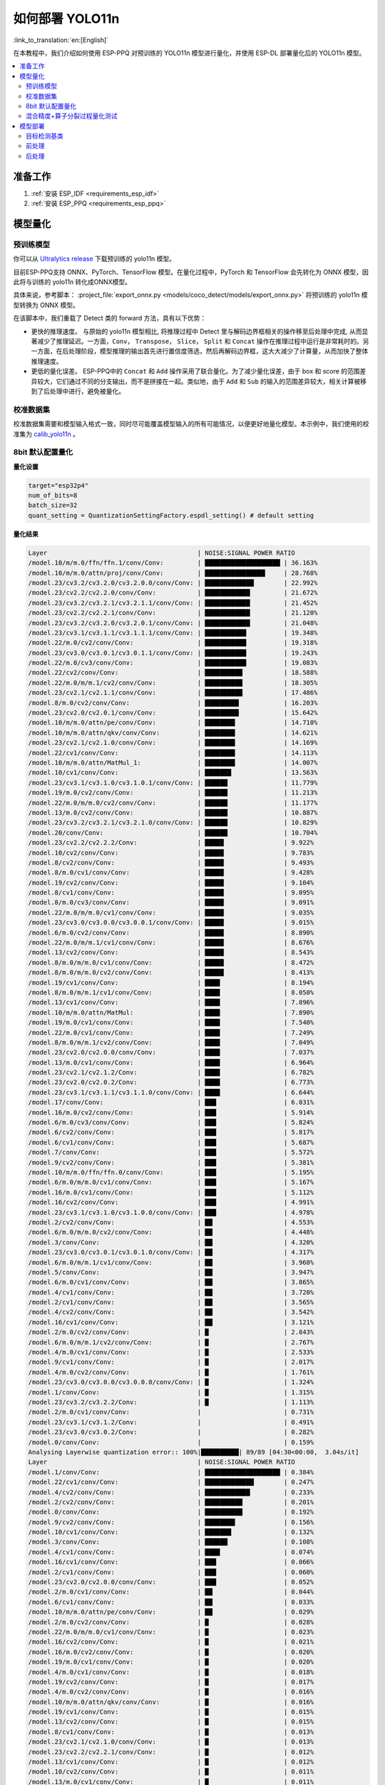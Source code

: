 如何部署 YOLO11n
====================

:link_to_translation:`en:[English]`

在本教程中，我们介绍如何使用 ESP-PPQ 对预训练的 YOLO11n 模型进行量化，并使用 ESP-DL 部署量化后的 YOLO11n 模型。

.. contents::
  :local:
  :depth: 2

准备工作
--------

1. :ref:`安装 ESP_IDF <requirements_esp_idf>`
2. :ref:`安装 ESP_PPQ <requirements_esp_ppq>`

.. _how_to_quantize_yolo11n:

模型量化
--------

预训练模型
^^^^^^^^^^^^

你可以从 `Ultralytics release <https://github.com/ultralytics/assets/releases/download/v8.3.0/yolo11n.pt>`__ 下载预训练的 yolo11n 模型。

目前ESP-PPQ支持 ONNX、PyTorch、TensorFlow 模型。在量化过程中，PyTorch 和 TensorFlow 会先转化为 ONNX 模型，因此将与训练的 yolo11n 转化成ONNX模型。

具体来说，参考脚本： :project_file:`export_onnx.py <models/coco_detect/models/export_onnx.py>` 将预训练的 yolo11n 模型转换为 ONNX 模型。

在该脚本中，我们重载了 Detect 类的 forward 方法，具有以下优势：

- 更快的推理速度。 与原始的 yolo11n 模型相比, 将推理过程中 Detect 里与解码边界框相关的操作移至后处理中完成, 从而显著减少了推理延迟。一方面，``Conv``， ``Transpose``， ``Slice``， ``Split`` 和 ``Concat`` 操作在推理过程中运行是非常耗时的。另一方面，在后处理阶段，模型推理的输出首先进行置信度筛选，然后再解码边界框，这大大减少了计算量，从而加快了整体推理速度。

- 更低的量化误差。 ESP-PPQ中的 ``Concat`` 和 ``Add`` 操作采用了联合量化。为了减少量化误差，由于 box 和 score 的范围差异较大，它们通过不同的分支输出，而不是拼接在一起。类似地，由于 ``Add`` 和 ``Sub`` 的输入的范围差异较大，相关计算被移到了后处理中进行，避免被量化。


校准数据集
^^^^^^^^^^^^

校准数据集需要和模型输入格式一致，同时尽可能覆盖模型输入的所有可能情况，以便更好地量化模型。本示例中，我们使用的校准集为 `calib_yolo11n <https://dl.espressif.com/public/calib_yolo11n.zip>`__ 。

8bit 默认配置量化
^^^^^^^^^^^^^^^^^^^

**量化设置**

.. code-block:: python

   target="esp32p4"
   num_of_bits=8
   batch_size=32
   quant_setting = QuantizationSettingFactory.espdl_setting() # default setting

**量化结果**

.. code-block::

   Layer                                        | NOISE:SIGNAL POWER RATIO 
   /model.10/m/m.0/ffn/ffn.1/conv/Conv:         | ████████████████████ | 36.163%
   /model.10/m/m.0/attn/proj/conv/Conv:         | ████████████████     | 28.768%
   /model.23/cv3.2/cv3.2.0/cv3.2.0.0/conv/Conv: | █████████████        | 22.992%
   /model.23/cv2.2/cv2.2.0/conv/Conv:           | ████████████         | 21.672%
   /model.23/cv3.2/cv3.2.1/cv3.2.1.1/conv/Conv: | ████████████         | 21.452%
   /model.23/cv2.2/cv2.2.1/conv/Conv:           | ████████████         | 21.120%
   /model.23/cv3.2/cv3.2.0/cv3.2.0.1/conv/Conv: | ████████████         | 21.048%
   /model.23/cv3.1/cv3.1.1/cv3.1.1.1/conv/Conv: | ███████████          | 19.348%
   /model.22/m.0/cv2/conv/Conv:                 | ███████████          | 19.318%
   /model.23/cv3.0/cv3.0.1/cv3.0.1.1/conv/Conv: | ███████████          | 19.243%
   /model.22/m.0/cv3/conv/Conv:                 | ███████████          | 19.083%
   /model.22/cv2/conv/Conv:                     | ██████████           | 18.588%
   /model.22/m.0/m/m.1/cv2/conv/Conv:           | ██████████           | 18.305%
   /model.23/cv2.1/cv2.1.1/conv/Conv:           | ██████████           | 17.486%
   /model.8/m.0/cv2/conv/Conv:                  | █████████            | 16.203%
   /model.23/cv2.0/cv2.0.1/conv/Conv:           | █████████            | 15.642%
   /model.10/m/m.0/attn/pe/conv/Conv:           | ████████             | 14.710%
   /model.10/m/m.0/attn/qkv/conv/Conv:          | ████████             | 14.621%
   /model.23/cv2.1/cv2.1.0/conv/Conv:           | ████████             | 14.169%
   /model.22/cv1/conv/Conv:                     | ████████             | 14.113%
   /model.10/m/m.0/attn/MatMul_1:               | ████████             | 14.007%
   /model.10/cv1/conv/Conv:                     | ███████              | 13.563%
   /model.23/cv3.1/cv3.1.0/cv3.1.0.1/conv/Conv: | ██████               | 11.779%
   /model.19/m.0/cv2/conv/Conv:                 | ██████               | 11.213%
   /model.22/m.0/m/m.0/cv2/conv/Conv:           | ██████               | 11.177%
   /model.13/m.0/cv2/conv/Conv:                 | ██████               | 10.887%
   /model.23/cv3.2/cv3.2.1/cv3.2.1.0/conv/Conv: | ██████               | 10.829%
   /model.20/conv/Conv:                         | ██████               | 10.704%
   /model.23/cv2.2/cv2.2.2/Conv:                | █████                | 9.922%
   /model.10/cv2/conv/Conv:                     | █████                | 9.783%
   /model.8/cv2/conv/Conv:                      | █████                | 9.493%
   /model.8/m.0/cv1/conv/Conv:                  | █████                | 9.428%
   /model.19/cv2/conv/Conv:                     | █████                | 9.104%
   /model.8/cv1/conv/Conv:                      | █████                | 9.095%
   /model.8/m.0/cv3/conv/Conv:                  | █████                | 9.091%
   /model.22/m.0/m/m.0/cv1/conv/Conv:           | █████                | 9.035%
   /model.23/cv3.0/cv3.0.0/cv3.0.0.1/conv/Conv: | █████                | 9.015%
   /model.6/m.0/cv2/conv/Conv:                  | █████                | 8.890%
   /model.22/m.0/m/m.1/cv1/conv/Conv:           | █████                | 8.676%
   /model.13/cv2/conv/Conv:                     | █████                | 8.543%
   /model.8/m.0/m/m.0/cv1/conv/Conv:            | █████                | 8.472%
   /model.8/m.0/m/m.0/cv2/conv/Conv:            | █████                | 8.413%
   /model.19/cv1/conv/Conv:                     | ████                 | 8.194%
   /model.8/m.0/m/m.1/cv1/conv/Conv:            | ████                 | 8.050%
   /model.13/cv1/conv/Conv:                     | ████                 | 7.896%
   /model.10/m/m.0/attn/MatMul:                 | ████                 | 7.890%
   /model.19/m.0/cv1/conv/Conv:                 | ████                 | 7.540%
   /model.22/m.0/cv1/conv/Conv:                 | ████                 | 7.249%
   /model.8/m.0/m/m.1/cv2/conv/Conv:            | ████                 | 7.049%
   /model.23/cv2.0/cv2.0.0/conv/Conv:           | ████                 | 7.037%
   /model.13/m.0/cv1/conv/Conv:                 | ████                 | 6.964%
   /model.23/cv2.1/cv2.1.2/Conv:                | ████                 | 6.782%
   /model.23/cv2.0/cv2.0.2/Conv:                | ████                 | 6.773%
   /model.23/cv3.1/cv3.1.1/cv3.1.1.0/conv/Conv: | ████                 | 6.644%
   /model.17/conv/Conv:                         | ███                  | 6.031%
   /model.16/m.0/cv2/conv/Conv:                 | ███                  | 5.914%
   /model.6/m.0/cv3/conv/Conv:                  | ███                  | 5.824%
   /model.6/cv2/conv/Conv:                      | ███                  | 5.817%
   /model.6/cv1/conv/Conv:                      | ███                  | 5.687%
   /model.7/conv/Conv:                          | ███                  | 5.572%
   /model.9/cv2/conv/Conv:                      | ███                  | 5.381%
   /model.10/m/m.0/ffn/ffn.0/conv/Conv:         | ███                  | 5.195%
   /model.6/m.0/m/m.0/cv1/conv/Conv:            | ███                  | 5.167%
   /model.16/m.0/cv1/conv/Conv:                 | ███                  | 5.112%
   /model.16/cv2/conv/Conv:                     | ███                  | 4.991%
   /model.23/cv3.1/cv3.1.0/cv3.1.0.0/conv/Conv: | ███                  | 4.978%
   /model.2/cv2/conv/Conv:                      | ██                   | 4.553%
   /model.6/m.0/m/m.0/cv2/conv/Conv:            | ██                   | 4.448%
   /model.3/conv/Conv:                          | ██                   | 4.320%
   /model.23/cv3.0/cv3.0.1/cv3.0.1.0/conv/Conv: | ██                   | 4.317%
   /model.6/m.0/m/m.1/cv1/conv/Conv:            | ██                   | 3.968%
   /model.5/conv/Conv:                          | ██                   | 3.947%
   /model.6/m.0/cv1/conv/Conv:                  | ██                   | 3.865%
   /model.4/cv1/conv/Conv:                      | ██                   | 3.720%
   /model.2/cv1/conv/Conv:                      | ██                   | 3.565%
   /model.4/cv2/conv/Conv:                      | ██                   | 3.542%
   /model.16/cv1/conv/Conv:                     | ██                   | 3.121%
   /model.2/m.0/cv2/conv/Conv:                  | █                    | 2.843%
   /model.6/m.0/m/m.1/cv2/conv/Conv:            | █                    | 2.767%
   /model.4/m.0/cv1/conv/Conv:                  | █                    | 2.533%
   /model.9/cv1/conv/Conv:                      | █                    | 2.017%
   /model.4/m.0/cv2/conv/Conv:                  | █                    | 1.761%
   /model.23/cv3.0/cv3.0.0/cv3.0.0.0/conv/Conv: | █                    | 1.324%
   /model.1/conv/Conv:                          | █                    | 1.315%
   /model.23/cv3.2/cv3.2.2/Conv:                | █                    | 1.113%
   /model.2/m.0/cv1/conv/Conv:                  |                      | 0.731%
   /model.23/cv3.1/cv3.1.2/Conv:                |                      | 0.491%
   /model.23/cv3.0/cv3.0.2/Conv:                |                      | 0.282%
   /model.0/conv/Conv:                          |                      | 0.159%
   Analysing Layerwise quantization error:: 100%|██████████| 89/89 [04:30<00:00,  3.04s/it]
   Layer                                        | NOISE:SIGNAL POWER RATIO 
   /model.1/conv/Conv:                          | ████████████████████ | 0.384%
   /model.22/cv1/conv/Conv:                     | █████████████        | 0.247%
   /model.4/cv2/conv/Conv:                      | ████████████         | 0.233%
   /model.2/cv2/conv/Conv:                      | ██████████           | 0.201%
   /model.0/conv/Conv:                          | ██████████           | 0.192%
   /model.9/cv2/conv/Conv:                      | ████████             | 0.156%
   /model.10/cv1/conv/Conv:                     | ███████              | 0.132%
   /model.3/conv/Conv:                          | ██████               | 0.108%
   /model.4/cv1/conv/Conv:                      | ████                 | 0.074%
   /model.16/cv1/conv/Conv:                     | ███                  | 0.066%
   /model.2/cv1/conv/Conv:                      | ███                  | 0.060%
   /model.23/cv2.0/cv2.0.0/conv/Conv:           | ███                  | 0.052%
   /model.2/m.0/cv1/conv/Conv:                  | ██                   | 0.044%
   /model.6/cv1/conv/Conv:                      | ██                   | 0.033%
   /model.10/m/m.0/attn/pe/conv/Conv:           | ██                   | 0.029%
   /model.2/m.0/cv2/conv/Conv:                  | █                    | 0.028%
   /model.22/m.0/m/m.0/cv1/conv/Conv:           | █                    | 0.023%
   /model.16/cv2/conv/Conv:                     | █                    | 0.021%
   /model.16/m.0/cv2/conv/Conv:                 | █                    | 0.020%
   /model.19/m.0/cv1/conv/Conv:                 | █                    | 0.020%
   /model.4/m.0/cv1/conv/Conv:                  | █                    | 0.018%
   /model.19/cv2/conv/Conv:                     | █                    | 0.017%
   /model.4/m.0/cv2/conv/Conv:                  | █                    | 0.016%
   /model.10/m/m.0/attn/qkv/conv/Conv:          | █                    | 0.016%
   /model.19/cv1/conv/Conv:                     | █                    | 0.015%
   /model.13/cv2/conv/Conv:                     | █                    | 0.015%
   /model.8/cv1/conv/Conv:                      | █                    | 0.013%
   /model.23/cv2.1/cv2.1.0/conv/Conv:           | █                    | 0.013%
   /model.23/cv2.2/cv2.2.1/conv/Conv:           | █                    | 0.012%
   /model.13/cv1/conv/Conv:                     | █                    | 0.012%
   /model.10/cv2/conv/Conv:                     | █                    | 0.011%
   /model.13/m.0/cv1/conv/Conv:                 | █                    | 0.011%
   /model.6/cv2/conv/Conv:                      | █                    | 0.011%
   /model.13/m.0/cv2/conv/Conv:                 | █                    | 0.010%
   /model.5/conv/Conv:                          |                      | 0.010%
   /model.19/m.0/cv2/conv/Conv:                 |                      | 0.009%
   /model.6/m.0/m/m.1/cv1/conv/Conv:            |                      | 0.009%
   /model.23/cv3.0/cv3.0.0/cv3.0.0.1/conv/Conv: |                      | 0.008%
   /model.23/cv2.2/cv2.2.0/conv/Conv:           |                      | 0.008%
   /model.23/cv2.1/cv2.1.1/conv/Conv:           |                      | 0.008%
   /model.9/cv1/conv/Conv:                      |                      | 0.008%
   /model.23/cv2.0/cv2.0.1/conv/Conv:           |                      | 0.007%
   /model.16/m.0/cv1/conv/Conv:                 |                      | 0.007%
   /model.17/conv/Conv:                         |                      | 0.007%
   /model.23/cv3.1/cv3.1.1/cv3.1.1.0/conv/Conv: |                      | 0.007%
   /model.10/m/m.0/ffn/ffn.1/conv/Conv:         |                      | 0.007%
   /model.23/cv2.0/cv2.0.2/Conv:                |                      | 0.006%
   /model.8/m.0/cv1/conv/Conv:                  |                      | 0.006%
   /model.23/cv2.2/cv2.2.2/Conv:                |                      | 0.005%
   /model.23/cv2.1/cv2.1.2/Conv:                |                      | 0.005%
   /model.22/m.0/cv3/conv/Conv:                 |                      | 0.005%
   /model.23/cv3.1/cv3.1.0/cv3.1.0.1/conv/Conv: |                      | 0.005%
   /model.7/conv/Conv:                          |                      | 0.005%
   /model.8/cv2/conv/Conv:                      |                      | 0.004%
   /model.22/cv2/conv/Conv:                     |                      | 0.004%
   /model.6/m.0/cv3/conv/Conv:                  |                      | 0.004%
   /model.10/m/m.0/ffn/ffn.0/conv/Conv:         |                      | 0.004%
   /model.8/m.0/m/m.1/cv2/conv/Conv:            |                      | 0.004%
   /model.22/m.0/m/m.1/cv1/conv/Conv:           |                      | 0.004%
   /model.8/m.0/m/m.1/cv1/conv/Conv:            |                      | 0.004%
   /model.23/cv3.1/cv3.1.1/cv3.1.1.1/conv/Conv: |                      | 0.003%
   /model.10/m/m.0/attn/proj/conv/Conv:         |                      | 0.003%
   /model.22/m.0/m/m.0/cv2/conv/Conv:           |                      | 0.003%
   /model.22/m.0/cv1/conv/Conv:                 |                      | 0.003%
   /model.8/m.0/cv3/conv/Conv:                  |                      | 0.003%
   /model.6/m.0/m/m.0/cv1/conv/Conv:            |                      | 0.003%
   /model.23/cv3.0/cv3.0.0/cv3.0.0.0/conv/Conv: |                      | 0.003%
   /model.23/cv3.2/cv3.2.1/cv3.2.1.0/conv/Conv: |                      | 0.002%
   /model.6/m.0/m/m.1/cv2/conv/Conv:            |                      | 0.002%
   /model.8/m.0/m/m.0/cv2/conv/Conv:            |                      | 0.002%
   /model.23/cv3.2/cv3.2.1/cv3.2.1.1/conv/Conv: |                      | 0.002%
   /model.10/m/m.0/attn/MatMul_1:               |                      | 0.002%
   /model.22/m.0/m/m.1/cv2/conv/Conv:           |                      | 0.001%
   /model.6/m.0/m/m.0/cv2/conv/Conv:            |                      | 0.001%
   /model.23/cv3.0/cv3.0.1/cv3.0.1.0/conv/Conv: |                      | 0.001%
   /model.8/m.0/m/m.0/cv1/conv/Conv:            |                      | 0.001%
   /model.23/cv3.2/cv3.2.0/cv3.2.0.1/conv/Conv: |                      | 0.001%
   /model.23/cv3.0/cv3.0.1/cv3.0.1.1/conv/Conv: |                      | 0.001%
   /model.6/m.0/cv1/conv/Conv:                  |                      | 0.001%
   /model.23/cv3.2/cv3.2.2/Conv:                |                      | 0.001%
   /model.20/conv/Conv:                         |                      | 0.001%
   /model.23/cv3.1/cv3.1.2/Conv:                |                      | 0.001%
   /model.23/cv3.2/cv3.2.0/cv3.2.0.0/conv/Conv: |                      | 0.001%
   /model.6/m.0/cv2/conv/Conv:                  |                      | 0.001%
   /model.23/cv3.0/cv3.0.2/Conv:                |                      | 0.000%
   /model.10/m/m.0/attn/MatMul:                 |                      | 0.000%
   /model.23/cv3.1/cv3.1.0/cv3.1.0.0/conv/Conv: |                      | 0.000%
   /model.8/m.0/cv2/conv/Conv:                  |                      | 0.000%
   /model.22/m.0/cv2/conv/Conv:                 |                      | 0.000%

**量化误差分析**

在相同输入下，量化后的模型在 COCO val2017 上的 mAP50:95 仅为 30.8%，低于浮点模型，存在一定的精度损失：

- **累计误差 (Graphwise Error)**

   模型的输出层是 /model.23/cv3.2/cv3.2.2/Conv，/model.23/cv2.2/cv2.2.2/Conv，/model.23/cv3.1/cv3.1.2/Conv，/model.23/cv2.1/cv2.1.2/Conv，/model.23/cv3.0/cv3.0.2/Conv 和 /model.23/cv2.0/cv2.0.2/Conv，累计误差分别为 1.113%，9.922%，0.491%，6.782%，0.282% 和 6.773% 。通常，如果输出层的累计误差小于 10%，则量化模型的精度损失较小。

- **逐层误差 (Layerwise error)**

   观察逐层误差发现，所有层的误差均低于 1%，这表明所有层的量化误差都很小。

我们注意到，虽然所有层的逐层误差都很小，但是一些层的累计误差却较大。这可能与 yolo11n 模型中复杂的CSP结构有关，模型中 ``Concat`` 或 ``Add`` 层的输入可能具有不同的分布或尺度。我们可以选择使用int16对某些层进行量化，并采用算子分裂过程优化量化效果。有关详细信息，请参阅混合精度+算子分裂过程量化测试。

混合精度+算子分裂过程量化测试
^^^^^^^^^^^^^^^^^^^^^^^^^^^^^^^^^^^^^^

**量化设置:**

.. code-block:: python

   from ppq.api import get_target_platform
   target="esp32p4"
   num_of_bits=8
   batch_size=32

   # Quantize the following layers with 16-bits
   quant_setting = QuantizationSettingFactory.espdl_setting()
   quant_setting.dispatching_table.append("/model.2/cv2/conv/Conv", get_target_platform(TARGET, 16))
   quant_setting.dispatching_table.append("/model.3/conv/Conv", get_target_platform(TARGET, 16))
   quant_setting.dispatching_table.append("/model.4/cv2/conv/Conv", get_target_platform(TARGET, 16))

   # Horizontal Layer Split Pass
   quant_setting.weight_split = True
   quant_setting.weight_split_setting.method = 'balance'
   quant_setting.weight_split_setting.value_threshold = 1.5
   quant_setting.weight_split_setting.interested_layers = ['/model.0/conv/Conv', '/model.1/conv/Conv']
    

**量化结果:**

.. code-block::

   Layer                                        | NOISE:SIGNAL POWER RATIO 
   /model.10/m/m.0/ffn/ffn.1/conv/Conv:         | ████████████████████ | 24.377%
   /model.10/m/m.0/attn/proj/conv/Conv:         | ███████████████      | 18.398%
   /model.23/cv2.2/cv2.2.1/conv/Conv:           | ███████████████      | 17.757%
   /model.23/cv3.2/cv3.2.0/cv3.2.0.0/conv/Conv: | ██████████████       | 17.049%
   /model.23/cv2.2/cv2.2.0/conv/Conv:           | ██████████████       | 16.775%
   /model.22/m.0/cv3/conv/Conv:                 | █████████████        | 15.333%
   /model.23/cv3.2/cv3.2.0/cv3.2.0.1/conv/Conv: | ████████████         | 14.934%
   /model.23/cv3.0/cv3.0.1/cv3.0.1.1/conv/Conv: | ████████████         | 14.775%
   /model.22/m.0/m/m.1/cv2/conv/Conv:           | ████████████         | 14.482%
   /model.23/cv3.2/cv3.2.1/cv3.2.1.1/conv/Conv: | ███████████          | 13.772%
   /model.22/cv2/conv/Conv:                     | ███████████          | 13.712%
   /model.22/m.0/cv2/conv/Conv:                 | ███████████          | 13.618%
   /model.23/cv3.1/cv3.1.1/cv3.1.1.1/conv/Conv: | ███████████          | 13.242%
   /model.23/cv2.1/cv2.1.1/conv/Conv:           | █████████            | 10.791%
   /model.23/cv2.0/cv2.0.1/conv/Conv:           | ████████             | 9.906%
   /model.23/cv2.1/cv2.1.0/conv/Conv:           | ████████             | 9.613%
   /model.22/cv1/conv/Conv:                     | ███████              | 8.870%
   /model.10/m/m.0/attn/MatMul_1:               | ███████              | 8.179%
   /model.23/cv2.2/cv2.2.2/Conv:                | ███████              | 8.137%
   /model.22/m.0/m/m.0/cv2/conv/Conv:           | ███████              | 8.071%
   /model.10/m/m.0/attn/qkv/conv/Conv:          | ██████               | 7.823%
   /model.23/cv3.1/cv3.1.0/cv3.1.0.1/conv/Conv: | ██████               | 7.799%
   /model.13/m.0/cv2/conv/Conv:                 | ██████               | 7.522%
   /model.19/m.0/cv2/conv/Conv:                 | ██████               | 7.233%
   /model.20/conv/Conv:                         | ██████               | 7.027%
   /model.23/cv3.2/cv3.2.1/cv3.2.1.0/conv/Conv: | ██████               | 6.960%
   /model.10/m/m.0/attn/pe/conv/Conv:           | ██████               | 6.825%
   /model.23/cv3.0/cv3.0.0/cv3.0.0.1/conv/Conv: | █████                | 6.693%
   /model.22/m.0/m/m.1/cv1/conv/Conv:           | █████                | 6.444%
   /model.22/m.0/m/m.0/cv1/conv/Conv:           | █████                | 6.266%
   /model.19/cv2/conv/Conv:                     | █████                | 6.129%
   /model.13/cv2/conv/Conv:                     | █████                | 5.778%
   /model.10/cv1/conv/Conv:                     | █████                | 5.756%
   /model.10/cv2/conv/Conv:                     | █████                | 5.602%
   /model.19/cv1/conv/Conv:                     | ████                 | 5.181%
   /model.19/m.0/cv1/conv/Conv:                 | ████                 | 4.959%
   /model.22/m.0/cv1/conv/Conv:                 | ████                 | 4.925%
   /model.23/cv3.1/cv3.1.1/cv3.1.1.0/conv/Conv: | ████                 | 4.911%
   /model.8/m.0/cv2/conv/Conv:                  | ████                 | 4.871%
   /model.10/m/m.0/attn/MatMul:                 | ████                 | 4.621%
   /model.13/cv1/conv/Conv:                     | ████                 | 4.507%
   /model.23/cv2.0/cv2.0.0/conv/Conv:           | ████                 | 4.369%
   /model.23/cv2.0/cv2.0.2/Conv:                | ███                  | 4.262%
   /model.13/m.0/cv1/conv/Conv:                 | ███                  | 4.187%
   /model.23/cv2.1/cv2.1.2/Conv:                | ███                  | 4.150%
   /model.6/m.0/cv2/conv/Conv:                  | ███                  | 4.035%
   /model.17/conv/Conv:                         | ███                  | 3.741%
   /model.16/m.0/cv2/conv/Conv:                 | ███                  | 3.456%
   /model.8/m.0/cv1/conv/Conv:                  | ███                  | 3.226%
   /model.23/cv3.1/cv3.1.0/cv3.1.0.0/conv/Conv: | ███                  | 3.145%
   /model.23/cv3.0/cv3.0.1/cv3.0.1.0/conv/Conv: | ███                  | 3.140%
   /model.16/m.0/cv1/conv/Conv:                 | ███                  | 3.137%
   /model.8/m.0/cv3/conv/Conv:                  | ██                   | 3.077%
   /model.8/cv2/conv/Conv:                      | ██                   | 3.074%
   /model.8/m.0/m/m.1/cv1/conv/Conv:            | ██                   | 3.058%
   /model.2/cv2/conv/Conv:                      | ██                   | 3.053%
   /model.6/m.0/cv3/conv/Conv:                  | ██                   | 3.048%
   /model.16/cv2/conv/Conv:                     | ██                   | 3.015%
   /model.8/cv1/conv/Conv:                      | ██                   | 2.982%
   /model.8/m.0/m/m.0/cv2/conv/Conv:            | ██                   | 2.948%
   /model.6/cv1/conv/Conv:                      | ██                   | 2.782%
   /model.8/m.0/m/m.0/cv1/conv/Conv:            | ██                   | 2.743%
   /model.10/m/m.0/ffn/ffn.0/conv/Conv:         | ██                   | 2.708%
   /model.2/cv1/conv/Conv:                      | ██                   | 2.697%
   /model.6/cv2/conv/Conv:                      | ██                   | 2.616%
   /model.8/m.0/m/m.1/cv2/conv/Conv:            | ██                   | 2.611%
   /model.9/cv2/conv/Conv:                      | ██                   | 2.505%
   /model.3/conv/Conv:                          | ██                   | 2.500%
   /model.2/m.0/cv2/conv/Conv:                  | ██                   | 2.470%
   /model.6/m.0/m/m.0/cv1/conv/Conv:            | ██                   | 2.236%
   /model.6/m.0/m/m.0/cv2/conv/Conv:            | ██                   | 2.231%
   /model.4/cv2/conv/Conv:                      | ██                   | 2.152%
   /model.7/conv/Conv:                          | ██                   | 2.076%
   /model.6/m.0/m/m.1/cv1/conv/Conv:            | ██                   | 2.070%
   /model.5/conv/Conv:                          | ██                   | 1.999%
   /model.16/cv1/conv/Conv:                     | █                    | 1.879%
   /model.4/cv1/conv/Conv:                      | █                    | 1.807%
   /model.4/m.0/cv1/conv/Conv:                  | █                    | 1.741%
   /model.6/m.0/cv1/conv/Conv:                  | █                    | 1.734%
   /model.6/m.0/m/m.1/cv2/conv/Conv:            | █                    | 1.527%
   /model.4/m.0/cv2/conv/Conv:                  | █                    | 1.249%
   /model.23/cv3.0/cv3.0.0/cv3.0.0.0/conv/Conv: | █                    | 0.873%
   /model.1/conv/Conv:                          | █                    | 0.781%
   /model.23/cv3.2/cv3.2.2/Conv:                | █                    | 0.766%
   PPQ_Operation_2:                             |                      | 0.698%
   /model.9/cv1/conv/Conv:                      |                      | 0.681%
   /model.2/m.0/cv1/conv/Conv:                  |                      | 0.508%
   /model.23/cv3.1/cv3.1.2/Conv:                |                      | 0.349%
   /model.23/cv3.0/cv3.0.2/Conv:                |                      | 0.188%
   PPQ_Operation_0:                             |                      | 0.110%
   /model.0/conv/Conv:                          |                      | 0.099%

   Analysing Layerwise quantization error:: 100%|██████████| 91/91 [05:06<00:00,  3.37s/it]
   Layer                                        | NOISE:SIGNAL POWER RATIO 
   /model.22/cv1/conv/Conv:                     | ████████████████████ | 0.244%
   /model.9/cv2/conv/Conv:                      | █████████████        | 0.156%
   /model.10/cv1/conv/Conv:                     | ███████████          | 0.132%
   /model.1/conv/Conv:                          | ██████               | 0.077%
   /model.4/cv1/conv/Conv:                      | ██████               | 0.074%
   /model.16/cv1/conv/Conv:                     | █████                | 0.066%
   /model.0/conv/Conv:                          | █████                | 0.061%
   /model.2/cv1/conv/Conv:                      | █████                | 0.060%
   /model.23/cv2.0/cv2.0.0/conv/Conv:           | ████                 | 0.052%
   PPQ_Operation_0:                             | ████                 | 0.047%
   /model.2/m.0/cv1/conv/Conv:                  | ████                 | 0.045%
   /model.10/m/m.0/attn/pe/conv/Conv:           | ██                   | 0.029%
   /model.2/m.0/cv2/conv/Conv:                  | ██                   | 0.029%
   /model.10/m/m.0/attn/MatMul:                 | ██                   | 0.025%
   /model.6/cv1/conv/Conv:                      | ██                   | 0.025%
   /model.22/m.0/m/m.0/cv1/conv/Conv:           | ██                   | 0.023%
   /model.16/cv2/conv/Conv:                     | ██                   | 0.021%
   /model.16/m.0/cv2/conv/Conv:                 | ██                   | 0.020%
   /model.19/m.0/cv1/conv/Conv:                 | ██                   | 0.020%
   /model.4/m.0/cv1/conv/Conv:                  | █                    | 0.018%
   /model.19/cv2/conv/Conv:                     | █                    | 0.017%
   /model.4/m.0/cv2/conv/Conv:                  | █                    | 0.016%
   /model.10/m/m.0/attn/qkv/conv/Conv:          | █                    | 0.016%
   /model.19/cv1/conv/Conv:                     | █                    | 0.015%
   /model.13/cv2/conv/Conv:                     | █                    | 0.015%
   /model.23/cv2.1/cv2.1.0/conv/Conv:           | █                    | 0.013%
   /model.23/cv2.2/cv2.2.1/conv/Conv:           | █                    | 0.012%
   /model.13/cv1/conv/Conv:                     | █                    | 0.012%
   /model.6/cv2/conv/Conv:                      | █                    | 0.011%
   /model.13/m.0/cv1/conv/Conv:                 | █                    | 0.011%
   /model.8/cv1/conv/Conv:                      | █                    | 0.010%
   /model.13/m.0/cv2/conv/Conv:                 | █                    | 0.010%
   /model.5/conv/Conv:                          | █                    | 0.010%
   /model.6/m.0/m/m.1/cv1/conv/Conv:            | █                    | 0.009%
   /model.23/cv3.0/cv3.0.0/cv3.0.0.1/conv/Conv: | █                    | 0.008%
   /model.23/cv2.2/cv2.2.0/conv/Conv:           | █                    | 0.008%
   /model.23/cv2.1/cv2.1.1/conv/Conv:           | █                    | 0.008%
   /model.19/m.0/cv2/conv/Conv:                 | █                    | 0.008%
   /model.8/cv2/conv/Conv:                      | █                    | 0.008%
   /model.9/cv1/conv/Conv:                      | █                    | 0.008%
   /model.23/cv2.0/cv2.0.1/conv/Conv:           | █                    | 0.007%
   /model.16/m.0/cv1/conv/Conv:                 | █                    | 0.007%
   /model.17/conv/Conv:                         | █                    | 0.007%
   /model.23/cv3.1/cv3.1.1/cv3.1.1.0/conv/Conv: | █                    | 0.007%
   /model.10/m/m.0/ffn/ffn.1/conv/Conv:         | █                    | 0.007%
   /model.22/m.0/cv1/conv/Conv:                 |                      | 0.006%
   /model.10/cv2/conv/Conv:                     |                      | 0.006%
   /model.23/cv2.0/cv2.0.2/Conv:                |                      | 0.006%
   /model.23/cv2.2/cv2.2.2/Conv:                |                      | 0.005%
   /model.23/cv2.1/cv2.1.2/Conv:                |                      | 0.005%
   /model.22/m.0/cv3/conv/Conv:                 |                      | 0.005%
   /model.23/cv3.1/cv3.1.0/cv3.1.0.1/conv/Conv: |                      | 0.005%
   /model.22/cv2/conv/Conv:                     |                      | 0.005%
   /model.7/conv/Conv:                          |                      | 0.004%
   /model.6/m.0/cv3/conv/Conv:                  |                      | 0.004%
   /model.10/m/m.0/ffn/ffn.0/conv/Conv:         |                      | 0.004%
   /model.8/m.0/m/m.1/cv2/conv/Conv:            |                      | 0.004%
   /model.22/m.0/m/m.1/cv1/conv/Conv:           |                      | 0.004%
   /model.8/m.0/m/m.1/cv1/conv/Conv:            |                      | 0.004%
   /model.23/cv3.1/cv3.1.1/cv3.1.1.1/conv/Conv: |                      | 0.003%
   /model.8/m.0/cv1/conv/Conv:                  |                      | 0.003%
   /model.10/m/m.0/attn/proj/conv/Conv:         |                      | 0.003%
   /model.22/m.0/m/m.0/cv2/conv/Conv:           |                      | 0.003%
   PPQ_Operation_2:                             |                      | 0.003%
   /model.8/m.0/cv3/conv/Conv:                  |                      | 0.003%
   /model.6/m.0/m/m.0/cv1/conv/Conv:            |                      | 0.003%
   /model.23/cv3.2/cv3.2.1/cv3.2.1.0/conv/Conv: |                      | 0.002%
   /model.6/m.0/m/m.1/cv2/conv/Conv:            |                      | 0.002%
   /model.8/m.0/m/m.0/cv2/conv/Conv:            |                      | 0.002%
   /model.23/cv3.0/cv3.0.0/cv3.0.0.0/conv/Conv: |                      | 0.002%
   /model.23/cv3.2/cv3.2.1/cv3.2.1.1/conv/Conv: |                      | 0.002%
   /model.10/m/m.0/attn/MatMul_1:               |                      | 0.002%
   /model.22/m.0/m/m.1/cv2/conv/Conv:           |                      | 0.001%
   /model.6/m.0/m/m.0/cv2/conv/Conv:            |                      | 0.001%
   /model.8/m.0/m/m.0/cv1/conv/Conv:            |                      | 0.001%
   /model.23/cv3.0/cv3.0.1/cv3.0.1.0/conv/Conv: |                      | 0.001%
   /model.23/cv3.2/cv3.2.0/cv3.2.0.1/conv/Conv: |                      | 0.001%
   /model.2/cv2/conv/Conv:                      |                      | 0.001%
   /model.23/cv3.0/cv3.0.1/cv3.0.1.1/conv/Conv: |                      | 0.001%
   /model.6/m.0/cv1/conv/Conv:                  |                      | 0.001%
   /model.23/cv3.2/cv3.2.2/Conv:                |                      | 0.001%
   /model.20/conv/Conv:                         |                      | 0.001%
   /model.23/cv3.1/cv3.1.2/Conv:                |                      | 0.001%
   /model.23/cv3.2/cv3.2.0/cv3.2.0.0/conv/Conv: |                      | 0.001%
   /model.6/m.0/cv2/conv/Conv:                  |                      | 0.001%
   /model.23/cv3.0/cv3.0.2/Conv:                |                      | 0.000%
   /model.23/cv3.1/cv3.1.0/cv3.1.0.0/conv/Conv: |                      | 0.000%
   /model.8/m.0/cv2/conv/Conv:                  |                      | 0.000%
   /model.22/m.0/cv2/conv/Conv:                 |                      | 0.000%
   /model.3/conv/Conv:                          |                      | 0.000%
   /model.4/cv2/conv/Conv:                      |                      | 0.000%

**量化误差分析:**

在对逐层误差较高的层使用16-bit量化，并采用算子分裂过程后，在相同输入下，量化后的模型在 COCO val2017 上的 mAP50:95 提升至33.4%；同时可以观察到输出层的累计误差明显减少。

模型的输出层/model.23/cv3.2/cv3.2.2/Conv， /model.23/cv2.2/cv2.2.2/Conv， /model.23/cv3.1/cv3.1.2/Conv， /model.23/cv2.1/cv2.1.2/Conv， /model.23/cv3.0/cv3.0.2/Conv和/model.23/cv2.0/cv2.0.2/Conv的累计误差分别为0.766%，8.137%，0.349%，4.150%，0.188%和4.262%。
   
模型部署
-----------

:project:`参考示例 <examples/yolo11_detect>`

目标检测基类
^^^^^^^^^^^^^^^^^

- :project_file:`dl_detect_base.hpp <esp-dl/vision/detect/dl_detect_base.hpp>`
- :project_file:`dl_detect_base.cpp <esp-dl/vision/detect/dl_detect_base.cpp>`

前处理
^^^^^^^^^

``ImagePreprocessor`` 类中封装了常用的图像前处理流程，包括 ``color conversion``, ``crop``, ``resize``, ``normalization``, ``quantize``。

- :project_file:`dl_image_preprocessor.hpp <esp-dl/vision/image/dl_image_preprocessor.hpp>`
- :project_file:`dl_image_preprocessor.cpp <esp-dl/vision/image/dl_image_preprocessor.cpp>`

后处理
^^^^^^^^^

- :project_file:`dl_detect_postprocessor.hpp <esp-dl/vision/detect/dl_detect_postprocessor.hpp>`
- :project_file:`dl_detect_postprocessor.cpp <esp-dl/vision/detect/dl_detect_postprocessor.cpp>`
- :project_file:`dl_detect_yolo11_postprocessor.hpp <esp-dl/vision/detect/dl_detect_yolo11_postprocessor.hpp>`
- :project_file:`dl_detect_yolo11_postprocessor.cpp <esp-dl/vision/detect/dl_detect_yolo11_postprocessor.cpp>`

